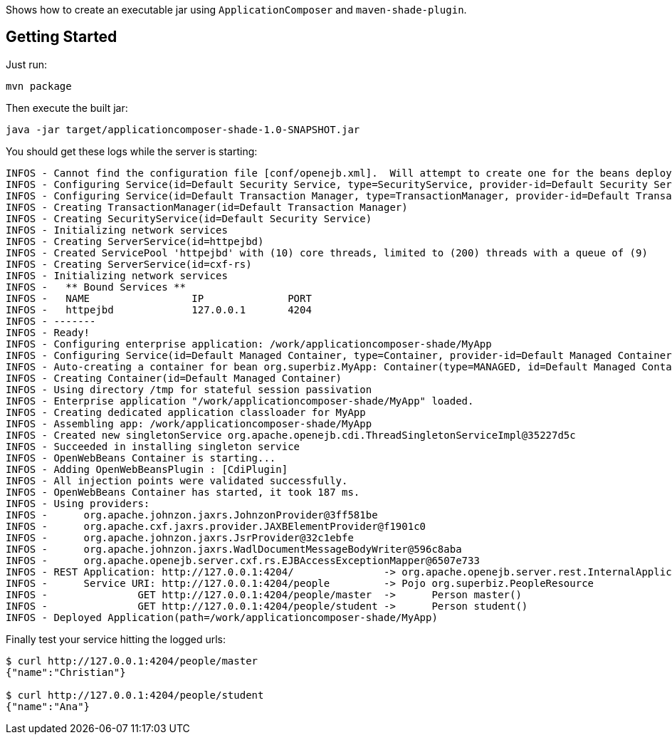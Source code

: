 Shows how to create an executable jar
using `ApplicationComposer` and `maven-shade-plugin`.

== Getting Started

Just run:

[source]
----
mvn package
----

Then execute the built jar:

[source]
----
java -jar target/applicationcomposer-shade-1.0-SNAPSHOT.jar
----

You should get these logs while the server is starting:

[source]
----
INFOS - Cannot find the configuration file [conf/openejb.xml].  Will attempt to create one for the beans deployed.
INFOS - Configuring Service(id=Default Security Service, type=SecurityService, provider-id=Default Security Service)
INFOS - Configuring Service(id=Default Transaction Manager, type=TransactionManager, provider-id=Default Transaction Manager)
INFOS - Creating TransactionManager(id=Default Transaction Manager)
INFOS - Creating SecurityService(id=Default Security Service)
INFOS - Initializing network services
INFOS - Creating ServerService(id=httpejbd)
INFOS - Created ServicePool 'httpejbd' with (10) core threads, limited to (200) threads with a queue of (9)
INFOS - Creating ServerService(id=cxf-rs)
INFOS - Initializing network services
INFOS -   ** Bound Services **
INFOS -   NAME                 IP              PORT  
INFOS -   httpejbd             127.0.0.1       4204  
INFOS - -------
INFOS - Ready!
INFOS - Configuring enterprise application: /work/applicationcomposer-shade/MyApp
INFOS - Configuring Service(id=Default Managed Container, type=Container, provider-id=Default Managed Container)
INFOS - Auto-creating a container for bean org.superbiz.MyApp: Container(type=MANAGED, id=Default Managed Container)
INFOS - Creating Container(id=Default Managed Container)
INFOS - Using directory /tmp for stateful session passivation
INFOS - Enterprise application "/work/applicationcomposer-shade/MyApp" loaded.
INFOS - Creating dedicated application classloader for MyApp
INFOS - Assembling app: /work/applicationcomposer-shade/MyApp
INFOS - Created new singletonService org.apache.openejb.cdi.ThreadSingletonServiceImpl@35227d5c
INFOS - Succeeded in installing singleton service
INFOS - OpenWebBeans Container is starting...
INFOS - Adding OpenWebBeansPlugin : [CdiPlugin]
INFOS - All injection points were validated successfully.
INFOS - OpenWebBeans Container has started, it took 187 ms.
INFOS - Using providers:
INFOS -      org.apache.johnzon.jaxrs.JohnzonProvider@3ff581be
INFOS -      org.apache.cxf.jaxrs.provider.JAXBElementProvider@f1901c0
INFOS -      org.apache.johnzon.jaxrs.JsrProvider@32c1ebfe
INFOS -      org.apache.johnzon.jaxrs.WadlDocumentMessageBodyWriter@596c8aba
INFOS -      org.apache.openejb.server.cxf.rs.EJBAccessExceptionMapper@6507e733
INFOS - REST Application: http://127.0.0.1:4204/               -> org.apache.openejb.server.rest.InternalApplication
INFOS -      Service URI: http://127.0.0.1:4204/people         -> Pojo org.superbiz.PeopleResource
INFOS -               GET http://127.0.0.1:4204/people/master  ->      Person master() 
INFOS -               GET http://127.0.0.1:4204/people/student ->      Person student()
INFOS - Deployed Application(path=/work/applicationcomposer-shade/MyApp)
----

Finally test your service hitting the logged urls:

[source]
----
$ curl http://127.0.0.1:4204/people/master
{"name":"Christian"}

$ curl http://127.0.0.1:4204/people/student
{"name":"Ana"}
----
